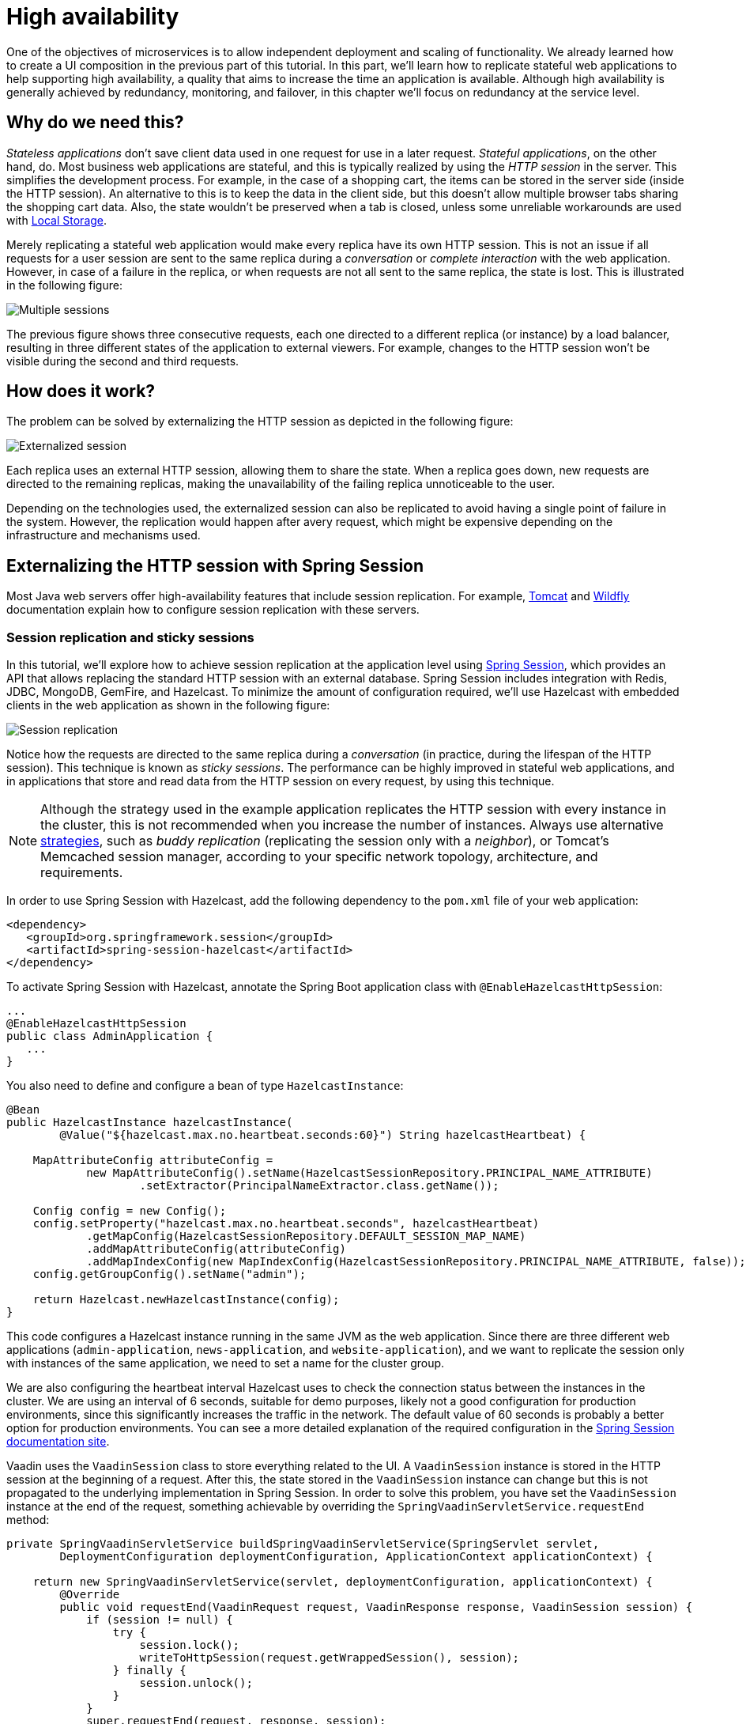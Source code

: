 = High availability

:title: High availability
:tags: Microservices, Java
:author: Alejandro Duarte
:description: This part explains how to increase service availability, what a load balancer is, how to replicate session state between Java web applications and how to implement sticky sessions in Vaadin applications that use Spring Session.
:repo: https://github.com/alejandro-du/vaadin-microservices-demo
:linkattrs: // enable link attributes, like opening in a new window
:imagesdir: ./images

One of the objectives of microservices is to allow independent deployment and scaling of functionality. We already learned how to create a UI composition in the previous part of this tutorial. In this part, we’ll learn how to replicate stateful web applications to help supporting high availability, a quality that aims to increase the time an application is available. Although high availability is generally achieved by redundancy, monitoring, and failover, in this chapter we’ll focus on redundancy at the service level.

== Why do we need this?

_Stateless applications_ don’t save client data used in one request for use in a later request. _Stateful applications_, on the other hand, do. Most business web applications are stateful, and this is typically realized by using the _HTTP session_ in the server. This simplifies the development process. For example, in the case of a shopping cart, the items can be stored in the server side (inside the HTTP session). An alternative to this is to keep the data in the client side, but this doesn’t allow multiple browser tabs sharing the shopping cart data. Also, the state wouldn't be preserved when a tab is closed, unless some unreliable workarounds are used with https://developer.mozilla.org/en-US/docs/Web/API/Window/localStorage[Local Storage].

Merely replicating a stateful web application would make every replica have its own HTTP session. This is not an issue if all requests for a user session are sent to the same replica during a _conversation_ or _complete interaction_ with the web application. However, in case of a failure in the replica, or when requests are not all sent to the same replica, the state is lost. This is illustrated in the following figure:

image::multiple-sessions.png[Multiple sessions]

The previous figure shows three consecutive requests, each one directed to a different replica (or instance) by a load balancer, resulting in three different states of the application to external viewers. For example, changes to the HTTP session won’t be visible during the second and third requests.

== How does it work?

The problem can be solved by externalizing the HTTP session as depicted in the following figure:

image::externalized-session.png[Externalized session]

Each replica uses an external HTTP session, allowing them to share the state. When a replica goes down, new requests are directed to the remaining replicas, making the unavailability of the failing replica unnoticeable to the user.

Depending on the technologies used, the externalized session can also be replicated to avoid having a single point of failure in the system. However, the replication would happen after avery request, which might be expensive depending on the infrastructure and mechanisms used.

== Externalizing the HTTP session with Spring Session

Most Java web servers offer high-availability features that include session replication. For example, https://tomcat.apache.org/tomcat-9.0-doc/cluster-howto.html[Tomcat] and https://docs.jboss.org/author/display/WFLY10/High+Availability+Guide[Wildfly] documentation explain how to configure session replication with these servers.

=== Session replication and sticky sessions

In this tutorial, we’ll explore how to achieve session replication at the application level using https://projects.spring.io/spring-session/[Spring Session], which provides an API that allows replacing the standard HTTP session with an external database. Spring Session includes integration with Redis, JDBC, MongoDB, GemFire, and Hazelcast. To minimize the amount of configuration required, we’ll use Hazelcast with embedded clients in the web application as shown in the following figure:

image::session-replication.png[Session replication]

Notice how the requests are directed to the same replica during a _conversation_ (in practice, during the lifespan of the HTTP session). This technique is known as _sticky sessions_. The performance can be highly improved in stateful web applications, and in applications that store and read data from the HTTP session on every request, by using this technique.

NOTE: Although the strategy used in the example application replicates the HTTP session with every instance in the cluster, this is not recommended when you increase the number of instances. Always use alternative http://tandraschko.blogspot.fi/2013/09/session-replication-clustering-failover.html[strategies], such as _buddy replication_ (replicating the session only with a _neighbor_), or Tomcat’s Memcached session manager, according to your specific network topology, architecture, and requirements.

In order to use Spring Session with Hazelcast, add the following dependency to the `pom.xml` file of your web application:

[source,xml]
----
<dependency>
   <groupId>org.springframework.session</groupId>
   <artifactId>spring-session-hazelcast</artifactId>
</dependency>
----

To activate Spring Session with Hazelcast, annotate the Spring Boot application class with `@EnableHazelcastHttpSession`:

[source,java]
----
...
@EnableHazelcastHttpSession
public class AdminApplication {
   ...
}
----

You also need to define and configure a bean of type `HazelcastInstance`:

[source,java]
----
@Bean
public HazelcastInstance hazelcastInstance(
        @Value("${hazelcast.max.no.heartbeat.seconds:60}") String hazelcastHeartbeat) {

    MapAttributeConfig attributeConfig =
            new MapAttributeConfig().setName(HazelcastSessionRepository.PRINCIPAL_NAME_ATTRIBUTE)
                    .setExtractor(PrincipalNameExtractor.class.getName());

    Config config = new Config();
    config.setProperty("hazelcast.max.no.heartbeat.seconds", hazelcastHeartbeat)
            .getMapConfig(HazelcastSessionRepository.DEFAULT_SESSION_MAP_NAME)
            .addMapAttributeConfig(attributeConfig)
            .addMapIndexConfig(new MapIndexConfig(HazelcastSessionRepository.PRINCIPAL_NAME_ATTRIBUTE, false));
    config.getGroupConfig().setName("admin");

    return Hazelcast.newHazelcastInstance(config);
}
----

This code configures a Hazelcast instance running in the same JVM as the web application. Since there are three different web applications (`admin-application`, `news-application`, and `website-application`), and we want to replicate the session only with instances of the same application, we need to set a name for the cluster group.

We are also configuring the heartbeat interval Hazelcast uses to check the connection status between the instances in the cluster. We are using an interval of 6 seconds, suitable for demo purposes, likely not a good configuration for production environments, since this significantly increases the traffic in the network. The default value of 60 seconds is probably a better option for production environments. You can see a more detailed explanation of the required configuration in the https://docs.spring.io/spring-session/docs/2.0.1.RELEASE/reference/html5/#httpsession-hazelcast[Spring Session documentation site].

Vaadin uses the `VaadinSession` class to store everything related to the UI. A `VaadinSession` instance is stored in the HTTP session at the beginning of a request. After this, the state stored in the `VaadinSession` instance can change but this is not propagated to the underlying implementation in Spring Session. In order to solve this problem, you have set the `VaadinSession` instance at the end of the request, something achievable by overriding the `SpringVaadinServletService.requestEnd` method:

[source,java]
----
private SpringVaadinServletService buildSpringVaadinServletService(SpringServlet servlet,
        DeploymentConfiguration deploymentConfiguration, ApplicationContext applicationContext) {

    return new SpringVaadinServletService(servlet, deploymentConfiguration, applicationContext) {
        @Override
        public void requestEnd(VaadinRequest request, VaadinResponse response, VaadinSession session) {
            if (session != null) {
                try {
                    session.lock();
                    writeToHttpSession(request.getWrappedSession(), session);
                } finally {
                    session.unlock();
                }
            }
            super.requestEnd(request, response, session);
        }
    };
}
----

In order to set this custom implementation of the `SpringVaadinServletService` class, you have to override the `createServletService` of the `SpringServlet` class:

[source,java]
----
private SpringServlet buildSpringServlet(ApplicationContext applicationContext) {
    return new SpringServlet(applicationContext) {
        @Override
        protected VaadinServletService createServletService(DeploymentConfiguration deploymentConfiguration) throws
                ServiceException {
            SpringVaadinServletService service =
                    buildSpringVaadinServletService(this, deploymentConfiguration, applicationContext);
            service.init();
            return service;
        }
    };
}
----

=== Non-serializable classes

Another problem you might face is with classes that are not serializable and that you cannot change. For example, Feign Clients include non-serializable instances in their implementations. This is a problem if you have references to a Feign-based bean in your UI implementation which is the case of the `admin-application` and the `news-application`. You can solve this by adding a utility class that exposes the problematic service beans through static methods:

[source,java]
----
@Service
public class Services {

    public static CompanyService getCompanyService() {
        return getApplicationContext().getBean(CompanyService.class);
    }

    public static ApplicationContext getApplicationContext() {
        ServletContext servletContext = SpringServlet.getCurrent().getServletContext();
        return WebApplicationContextUtils.getWebApplicationContext(servletContext);
    }

}
----

Instead of directly injecting beans of type `CompanyService`, you should call the methods in the service class through the static method as follows:

[source,java]
----
Services.getCompanyService().findAll()
----

=== Sticky sessions

In the previous part of this tutorial, we introduced a `proxy-server` that included a load balancer provided by https://github.com/Netflix/zuul[Zuul]. By default, Zuul uses a round-robin strategy to forward requests to the available instances. The example application includes an implementation of a _sticky sessions rule_ for Zuul that you can activate using the `ribbon.NFLoadBalancerRuleClassName` property. This is configurable per application. For example, to enable sticky sessions in the `admin-application` you can add the following line to the `proxy-server.yml` configuration file:

[source, yaml]
----
admin-application.ribbon.NFLoadBalancerRuleClassName: com.example.StickySessionRule
----

It is recommended to use sticky sessions when possible and decrease the number of nodes replicating the HTTP session in stateful applications.

== What's next?

In the next part of this tutorial, we’ll discuss a key topic in microservices: Monitoring and health checking.
